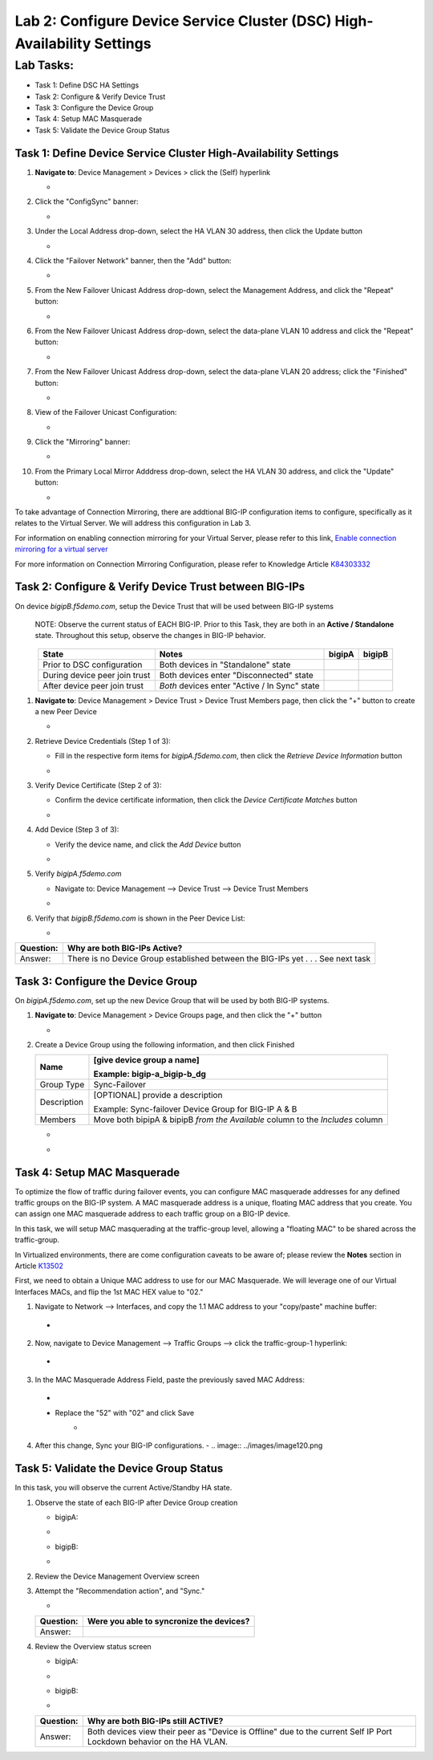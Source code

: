 Lab 2:  Configure Device Service Cluster (DSC) High-Availability Settings
-------------------------------------------------------------------------

Lab Tasks:
**********
* Task 1: Define DSC HA Settings
* Task 2: Configure & Verify Device Trust
* Task 3: Configure the Device Group
* Task 4: Setup MAC Masquerade
* Task 5: Validate the Device Group Status

Task 1:  Define Device Service Cluster High-Availability Settings
=================================================================


#. **Navigate to**: Device Management > Devices > click the (Self) hyperlink

   -  .. image:: ../images/image18.png

#. Click the "ConfigSync" banner:

   -  .. image:: ../images/image19.png

#. Under the Local Address drop-down, select the HA VLAN 30 address, then click the Update button

   -  .. image:: ../images/image20.png

#. Click the "Failover Network" banner, then the "Add" button:

   -  .. image:: ../images/image21.png

#. From the New Failover Unicast Address drop-down, select the Management Address, and click the "Repeat" button:

   -  .. image:: ../images/image115.png


#. From the New Failover Unicast Address drop-down, select the data-plane VLAN 10 address and click the "Repeat" button:

   -  .. image:: ../images/image22.png

#. From the New Failover Unicast Address drop-down, select the data-plane VLAN 20 address; click the "Finished" button:

   -  .. image:: ../images/image23.png

#. View of the Failover Unicast Configuration:

   -  .. image:: ../images/image24.png

#. Click the "Mirroring" banner:

   -  .. image:: ../images/image110.png


#. From the Primary Local Mirror Adddress drop-down, select the HA VLAN 30 address, and click the "Update" button:

   -  .. image:: ../images/image111.png

To take advantage of Connection Mirroring, there are addtional BIG-IP configuration items to configure, specifically as it relates to the Virtual Server.  We will address this configuration in Lab 3.  

For information on enabling connection mirroring for your Virtual Server, please refer to this link, `Enable connection mirroring for a virtual server <https://support.f5.com/csp/article/K84303332#s2>`_

For more information on Connection Mirroring Configuration, please refer to Knowledge Article `K84303332 <https://support.f5.com/csp/article/K84303332>`_


Task 2: Configure & Verify Device Trust between BIG-IPs
=======================================================

On device *bigipB.f5demo.com*, setup the Device Trust that will be used between BIG-IP systems

   NOTE: Observe the current status of EACH BIG-IP. Prior to this Task, they are both in an **Active / Standalone** state. Throughout this setup, observe the changes in BIG-IP behavior.

.. list-table:: 
   :widths: auto
   :align: center
   :header-rows: 1

   * - State
     - Notes
     - bigipA
     - bigipB
   * - Prior to DSC configuration
     - Both devices in "Standalone" state
     -  .. image:: ../images/image25.png
     -  .. image:: ../images/image26.png
   * - During device peer join trust
     - Both devices enter "Disconnected" state
     -  .. image:: ../images/image27.png
     -  .. image:: ../images/image28.png
   * - After device peer join trust
     - *Both* devices enter "Active / In Sync" state
     -  .. image:: ../images/image29.png
     -  .. image:: ../images/image30.png

#. **Navigate to**: Device Management > Device Trust > Device Trust Members page, then click the "+" button to create a new Peer Device

   -  .. image:: ../images/image31.png

#. Retrieve Device Credentials (Step 1 of 3):

   - Fill in the respective form items for *bigipA.f5demo.com*, then click the *Retrieve Device Information* button

   -  .. image:: ../images/image32.png

#. Verify Device Certificate (Step 2 of 3):

   -  Confirm the device certificate information, then click the *Device Certificate Matches* button

   -  .. image:: ../images/image33.png

#. Add Device (Step 3 of 3):

   - Verify the device name, and click the *Add Device* button

   -  .. image:: ../images/image34.png

#. Verify *bigipA.f5demo.com*

   -  Navigate to: Device Management --> Device Trust --> Device Trust Members

   -  .. image:: ../images/image35.png

#. Verify that *bigipB.f5demo.com* is shown in the Peer Device List:

   -  .. image:: ../images/image36.png

+-----------+---------------------------------------------------------+
| Question: | Why are both BIG-IPs Active?                            |
+===========+=========================================================+
| Answer:   | There is no Device Group established between the        |
|           | BIG-IPs yet . . . See next task                         |
+-----------+---------------------------------------------------------+

Task 3:  Configure the Device Group
===================================

On *bigipA.f5demo.com*, set up the new Device Group that will be used by
both BIG-IP systems.

#. **Navigate to**: Device Management > Device Groups page, and then click the "+" button

   -  .. image:: ../images/image37.png

#. Create a Device Group using the following information, and then click Finished

   +-------------+-------------------------------------------------------+
   | Name        | [give device group a name]                            |
   |             |                                                       |
   |             | Example: bigip-a_bigip-b_dg                           |
   +=============+=======================================================+
   | Group Type  | Sync-Failover                                         |
   +-------------+-------------------------------------------------------+
   | Description | [OPTIONAL] provide a description                      |
   |             |                                                       |
   |             | Example: Sync-failover Device Group for BIG-IP A & B  |
   +-------------+-------------------------------------------------------+
   | Members     | Move both bipipA & bipipB *from the Available* column |
   |             | to the *Includes* column                              |
   +-------------+-------------------------------------------------------+

   -  .. image:: ../images/image38.png

   -  .. image:: ../images/image39.png

Task 4:  Setup MAC Masquerade
=============================

To optimize the flow of traffic during failover events, you can configure MAC masquerade addresses for any defined traffic groups on the BIG-IP system. A MAC masquerade address is a unique, floating MAC address that you create. You can assign one MAC masquerade address to each traffic group on a BIG-IP device. 

In this task, we will setup MAC masquerading at the traffic-group level, allowing a "floating MAC" to be shared across the traffic-group.  

In Virtualized environments, there are come configuration caveats to be aware of; please review the **Notes** section in Article `K13502 <https://support.f5.com/csp/article/K13502>`_

First, we need to obtain a Unique MAC address to use for our MAC Masquerade.  We will leverage one of our Virtual Interfaces MACs, and flip the 1st MAC HEX value to "02."

1.  Navigate to Network --> Interfaces, and copy the 1.1 MAC address to your "copy/paste" machine buffer:
   -  .. image:: ../images/image116.png
2.  Now, navigate to Device Management --> Traffic Groups --> click the traffic-group-1 hyperlink:
   -  .. image:: ../images/image117.png
3.  In the MAC Masquerade Address Field, paste the previously saved MAC Address:
   -  .. image:: ../images/image118.png
   -  Replace the "52" with "02" and click Save
       -  .. image:: ../images/image119.png
4. After this change, Sync your BIG-IP configurations.
   -  .. image:: ../images/image120.png



Task 5:  Validate the Device Group Status
=========================================

In this task, you will observe the current Active/Standby HA state.

#. Observe the state of each BIG-IP after Device Group creation

   - bigipA:

   -  .. image:: ../images/image40.png

   - bigipB:

   -  .. image:: ../images/image41.png

#. Review the Device Management Overview screen

#. Attempt the "Recommendation action", and "Sync."

   -  .. image:: ../images/image42.png

   +-----------+---------------------------------------------------------+
   | Question: | Were you able to syncronize the devices?                |
   +===========+=========================================================+
   | Answer:   |                                                         |
   +-----------+---------------------------------------------------------+

#. Review the Overview status screen

   - bigipA:

   -  .. image:: ../images/image43.png

   - bigipB:

   -  .. image:: ../images/image44.png


   +-----------+---------------------------------------------------------+
   | Question: | Why are both BIG-IPs still ACTIVE?                      |
   +===========+=========================================================+
   | Answer:   | Both devices view their peer as "Device is Offline" due |
   |           | to the current Self IP Port Lockdown behavior on the HA |
   |           | VLAN.                                                   |
   +-----------+---------------------------------------------------------+

